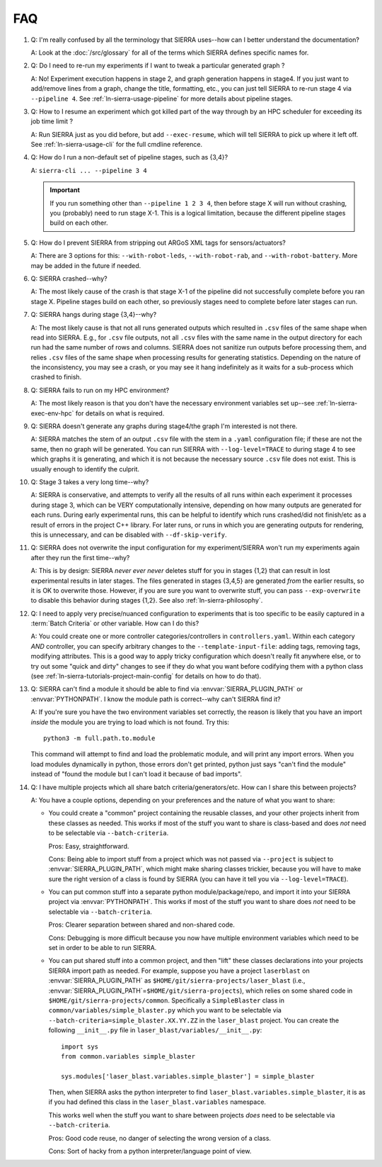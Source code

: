 .. _ln-sierra-faq:

===
FAQ
===

#. Q: I'm really confused by all the terminology that SIERRA uses--how can I
   better understand the documentation?

   A: Look at the :doc:`/src/glossary` for all of the terms which SIERRA defines
   specific names for.

#. Q: Do I need to re-run my experiments if I want to tweak a particular
   generated graph ?

   A: No! Experiment execution happens in stage 2, and graph generation happens
   in stage4. If you just want to add/remove lines from a graph, change the
   title, formatting, etc., you can just tell SIERRA to re-run stage 4 via
   ``--pipeline 4``. See :ref:`ln-sierra-usage-pipeline` for more details about
   pipeline stages.

#. Q: How to I resume an experiment which got killed part of the way through by
   an HPC scheduler for exceeding its job time limit ?

   A: Run SIERRA just as you did before, but add ``--exec-resume``, which will
   tell SIERRA to pick up where it left off. See :ref:`ln-sierra-usage-cli` for
   the full cmdline reference.

#. Q: How do I run a non-default set of pipeline stages, such as {3,4}?

   A: ``sierra-cli ... --pipeline 3 4``


   .. IMPORTANT:: If you run something other than ``--pipeline 1 2 3 4``, then
                  before stage X will run without crashing, you (probably) need
                  to run stage X-1. This is a logical limitation, because the
                  different pipeline stages build on each other.

#. Q: How do I prevent SIERRA from stripping out ARGoS XML tags for
   sensors/actuators?

   A: There are 3 options for this: ``--with-robot-leds``, ``--with-robot-rab``,
   and ``--with-robot-battery``. More may be added in the future if needed.

#. Q: SIERRA crashed--why?

   A: The most likely cause of the crash is that stage X-1 of the pipeline did
   not successfully complete before you ran stage X. Pipeline stages build on
   each other, so previously stages need to complete before later stages can
   run.

#. Q: SIERRA hangs during stage {3,4}--why?

   A: The most likely cause is that not all runs generated outputs which
   resulted in ``.csv`` files of the same shape when read into SIERRA. E.g., for
   ``.csv`` file outputs, not all ``.csv`` files with the same name in the
   output directory for each run had the same number of rows and columns. SIERRA
   does not sanitize run outputs before processing them, and relies ``.csv``
   files of the same shape when processing results for generating
   statistics. Depending on the nature of the inconsistency, you may see a
   crash, or you may see it hang indefinitely as it waits for a sub-process
   which crashed to finish.

#. Q: SIERRA fails to run on my HPC environment?

   A: The most likely reason is that you don't have the necessary environment
   variables set up--see :ref:`ln-sierra-exec-env-hpc` for details on what is required.

#. Q: SIERRA doesn't generate any graphs during stage4/the graph I'm interested
   is not there.

   A: SIERRA matches the stem of an output ``.csv`` file with the stem in a
   ``.yaml`` configuration file; if these are not the same, then no graph will
   be generated. You can run SIERRA with ``--log-level=TRACE`` to during stage 4
   to see which graphs it is generating, and which it is not because the
   necessary source ``.csv`` file does not exist. This is usually enough to
   identify the culprit.

#. Q: Stage 3 takes a very long time--why?

   A: SIERRA is conservative, and attempts to verify all the results of all runs
   within each experiment it processes during stage 3, which can be VERY
   computationally intensive, depending on how many outputs are generated for
   each runs. During early experimental runs, this can be helpful to identify
   which runs crashed/did not finish/etc as a result of errors in the project
   C++ library. For later runs, or runs in which you are generating outputs for
   rendering, this is unnecessary, and can be disabled with
   ``--df-skip-verify``.

#. Q: SIERRA does not overwrite the input configuration for my experiment/SIERRA
   won't run my experiments again after they run the first time--why?

   A: This is by design: SIERRA `never ever never` deletes stuff for you in
   stages {1,2} that can result in lost experimental results in later
   stages. The files generated in stages {3,4,5} are generated `from` the
   earlier results, so it is OK to overwrite those. However, if you are sure you
   want to overwrite stuff, you can pass ``--exp-overwrite`` to disable this
   behavior during stages {1,2}. See also :ref:`ln-sierra-philosophy`.

#. Q: I need to apply very precise/nuanced configuration to experiments that is
   too specific to be easily captured in a :term:`Batch Criteria` or other
   variable. How can I do this?

   A: You could create one or more controller categories/controllers in
   ``controllers.yaml``. Within each category *AND* controller, you can specify
   arbitrary changes to the ``--template-input-file``: adding tags, removing
   tags, modifying attributes. This is a good way to apply tricky configuration
   which doesn't really fit anywhere else, or to try out some "quick and dirty"
   changes to see if they do what you want before codifying them with a python
   class (see :ref:`ln-sierra-tutorials-project-main-config` for details on how
   to do that).

#. Q: SIERRA can't find a module it should be able to find via
   :envvar:`SIERRA_PLUGIN_PATH` or :envvar:`PYTHONPATH`. I know the module path
   is correct--why can't SIERRA find it?

   A: If you're sure you have the two environment variables set correctly, the
   reason is likely that you have an import *inside* the module you are trying
   to load which is not found. Try this::

     python3 -m full.path.to.module

   This command will attempt to find and load the problematic module, and will
   print any import errors. When you load modules dynamically in python, those
   errors don't get printed, python just says "can't find the module" instead of
   "found the module but I can't load it because of bad imports".

#. Q: I have multiple projects which all share batch
   criteria/generators/etc. How can I share this between projects?

   A: You have a couple options, depending on your preferences and the nature of
   what you want to share:

   - You could create a "common" project containing the reusable classes, and
     your other projects inherit from these classes as needed. This works if
     most of the stuff you want to share is class-based and does *not* need to
     be selectable via ``--batch-criteria``.

     Pros: Easy, straightforward.

     Cons: Being able to import stuff from a project which was not passed via
     ``--project`` is subject to :envvar:`SIERRA_PLUGIN_PATH`, which might make
     sharing classes trickier, because you will have to make sure the right
     version of a class is found by SIERRA (you can have it tell you via
     ``--log-level=TRACE``).

   - You can put common stuff into a separate python module/package/repo, and
     import it into your SIERRA project via :envvar:`PYTHONPATH`. This works if
     most of the stuff you want to share does *not* need to be selectable via
     ``--batch-criteria``.

     Pros: Clearer separation between shared and non-shared code.

     Cons: Debugging is more difficult because you now have multiple environment
     variables which need to be set in order to be able to run SIERRA.

   - You can put shared stuff into a common project, and then "lift" these
     classes declarations into your projects SIERRA import path as needed. For
     example, suppose you have a project ``laserblast`` on
     :envvar:`SIERRA_PLUGIN_PATH` as ``$HOME/git/sierra-projects/laser_blast``
     (i.e., :envvar:`SIERRA_PLUGIN_PATH`\=\ ``$HOME/git/sierra-projects``),
     which relies on some shared code in
     ``$HOME/git/sierra-projects/common``. Specifically a ``SimpleBlaster``
     class in ``common/variables/simple_blaster.py`` which you want to be
     selectable via ``--batch-criteria=simple_blaster.XX.YY.ZZ`` in the
     ``laser_blast`` project. You can create the following ``__init__.py`` file
     in ``laser_blast/variables/__init__.py``::

       import sys
       from common.variables simple_blaster

       sys.modules['laser_blast.variables.simple_blaster'] = simple_blaster

     Then, when SIERRA asks the python interpreter to find
     ``laser_blast.variables.simple_blaster``, it is as if you had defined this
     class in the ``laser_blast.variables`` namespace.

     This works well when the stuff you want to share between projects *does*
     need to be selectable via ``--batch-criteria``.

     Pros: Good code reuse, no danger of selecting the wrong version of a class.

     Cons: Sort of hacky from a python interpreter/language point of view.
